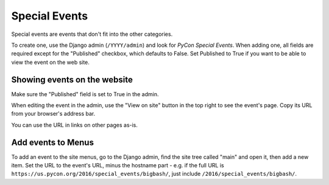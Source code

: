 Special Events
==============

Special events are events that don't fit into the other categories.

To create one, use the Django admin (``/YYYY/admin``) and look for
*PyCon Special Events*.  When adding one, all fields are required
except for the "Published" checkbox, which defaults to False. Set
Published to True if you want to be able to view the event on the
web site.

Showing events on the website
-----------------------------

Make sure the "Published" field is set to True in the admin.

When editing the event in the admin, use the "View on site"
button in the top right to see the event's page. Copy its URL
from your browser's address bar.

You can use the URL in links on other pages as-is.

Add events to Menus
-------------------

To add an event to the site menus, go to the Django admin, find the
site tree called "main" and open it, then add a new item. Set the
URL to the event's URL, minus the hostname part - e.g. if the
full URL is ``https://us.pycon.org/2016/special_events/bigbash/``,
just include ``/2016/special_events/bigbash/``.

